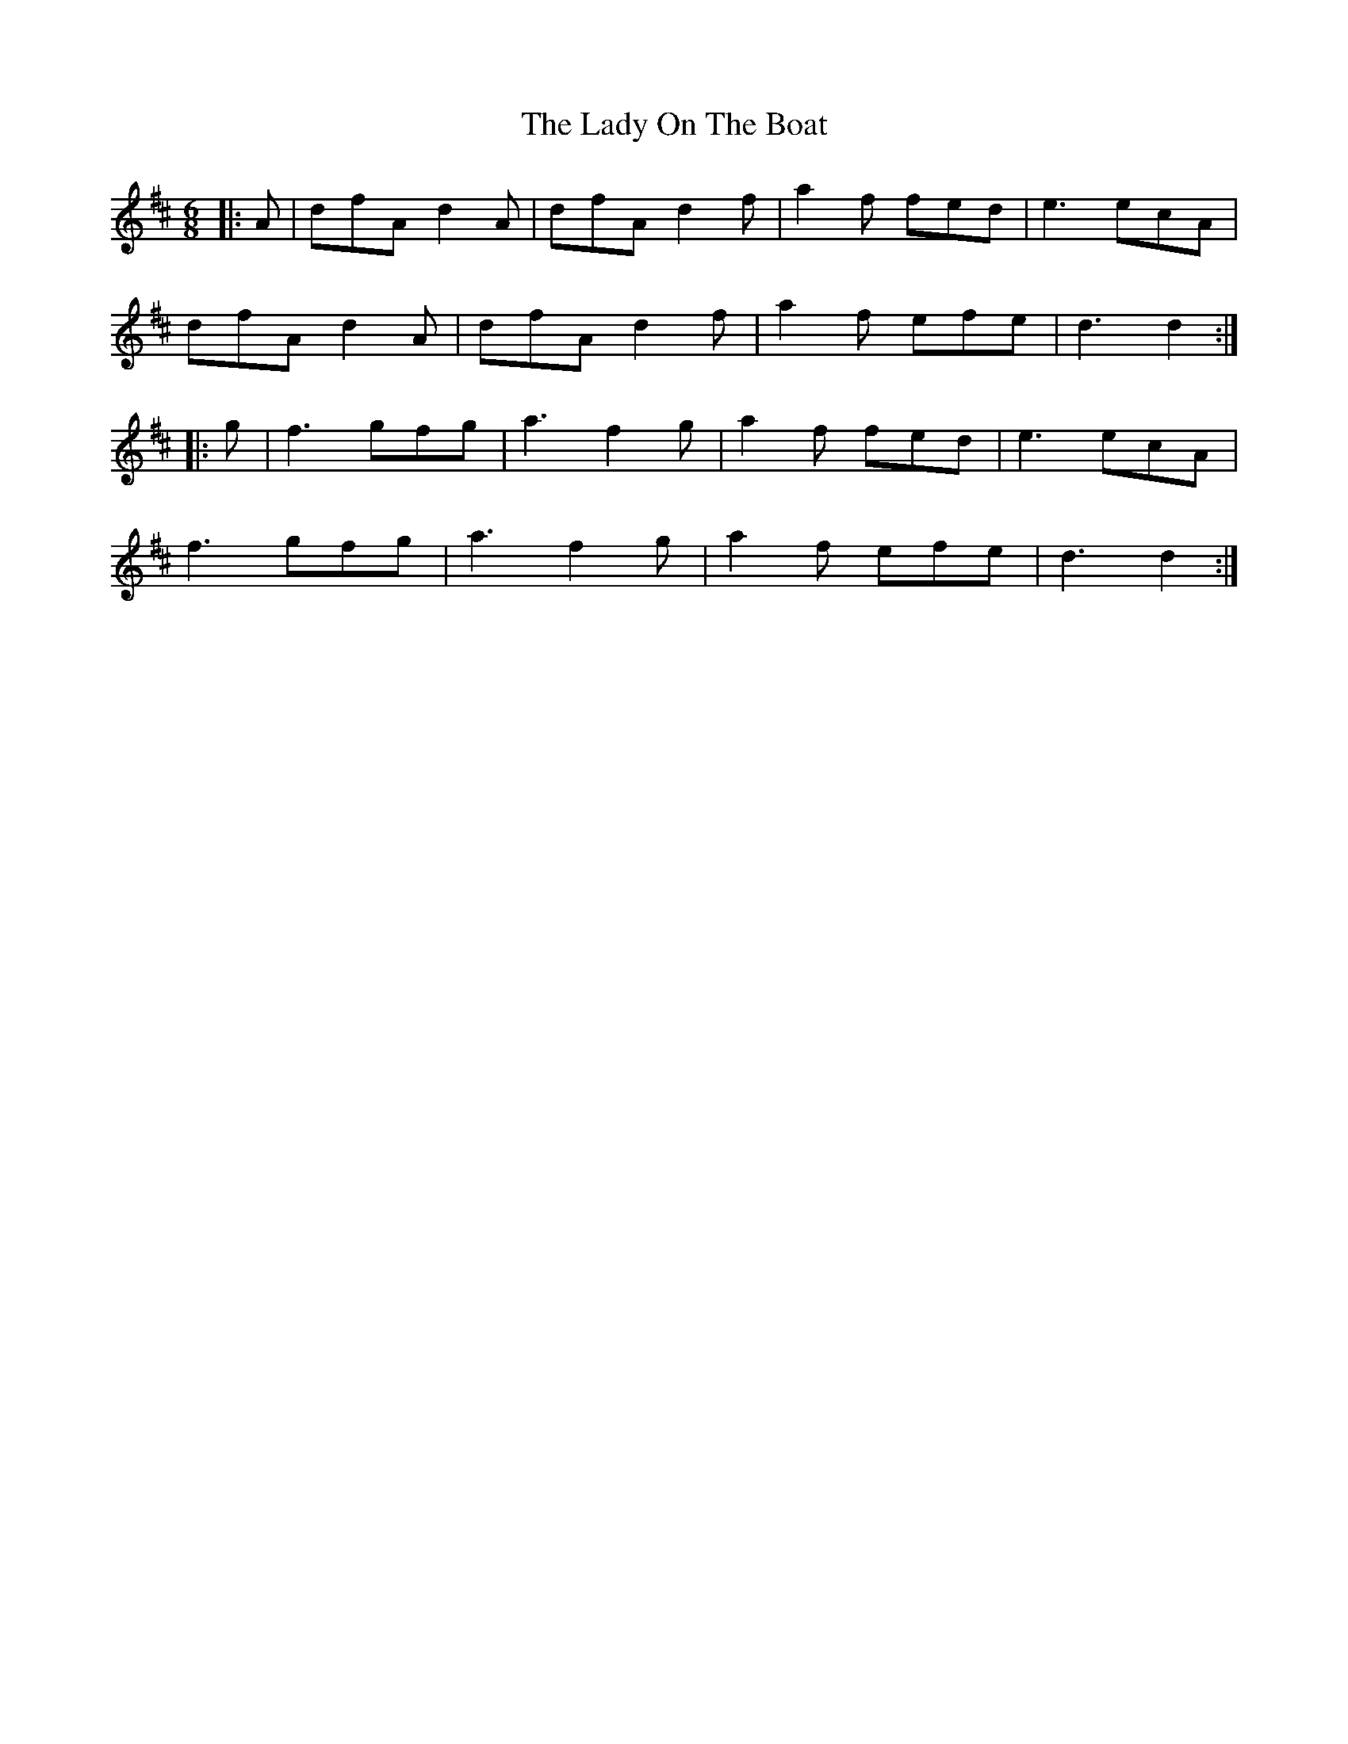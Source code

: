 X: 22599
T: Lady On The Boat, The
R: jig
M: 6/8
K: Dmajor
|:A|dfA d2A|dfA d2f|a2f fed|e3 ecA|
dfA d2A|dfA d2f|a2f efe|d3 d2:|
|:g|f3 gfg|a3 f2g|a2f fed|e3 ecA|
f3 gfg|a3 f2g|a2f efe|d3 d2:|

